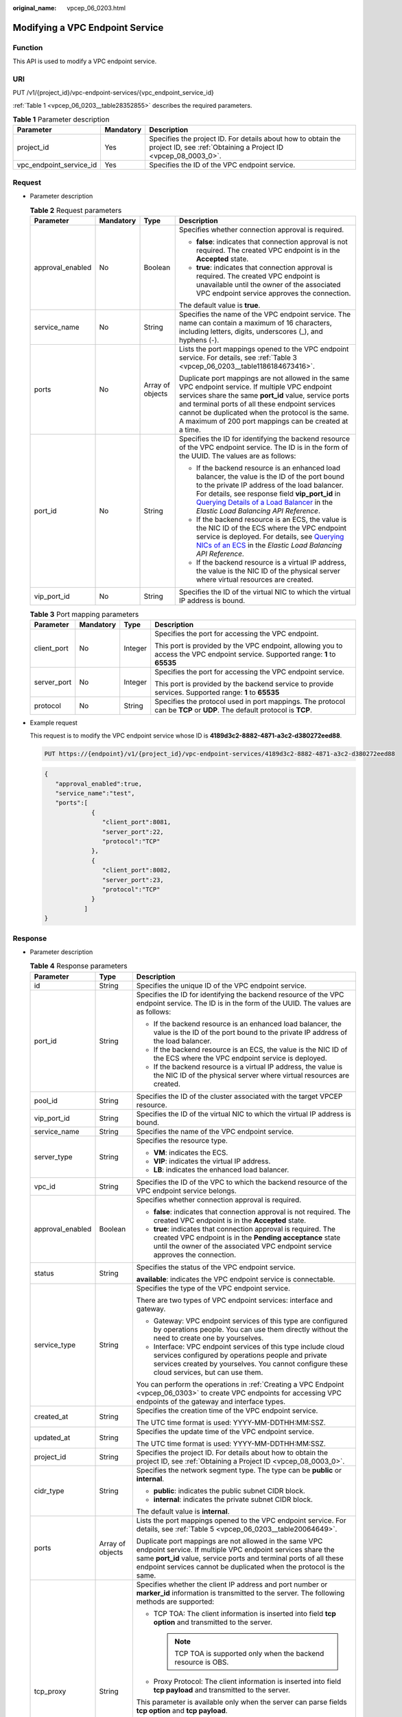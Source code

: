 :original_name: vpcep_06_0203.html

.. _vpcep_06_0203:

Modifying a VPC Endpoint Service
================================

**Function**
------------

This API is used to modify a VPC endpoint service.

URI
---

PUT /v1/{project_id}/vpc-endpoint-services/{vpc_endpoint_service_id}

:ref:`Table 1 <vpcep_06_0203__table28352855>` describes the required parameters.

.. _vpcep_06_0203__table28352855:

.. table:: **Table 1** Parameter description

   +-------------------------+-----------+--------------------------------------------------------------------------------------------------------------------------------+
   | Parameter               | Mandatory | Description                                                                                                                    |
   +=========================+===========+================================================================================================================================+
   | project_id              | Yes       | Specifies the project ID. For details about how to obtain the project ID, see :ref:`Obtaining a Project ID <vpcep_08_0003_0>`. |
   +-------------------------+-----------+--------------------------------------------------------------------------------------------------------------------------------+
   | vpc_endpoint_service_id | Yes       | Specifies the ID of the VPC endpoint service.                                                                                  |
   +-------------------------+-----------+--------------------------------------------------------------------------------------------------------------------------------+

Request
-------

-  Parameter description

   .. table:: **Table 2** Request parameters

      +------------------+-----------------+------------------+---------------------------------------------------------------------------------------------------------------------------------------------------------------------------------------------------------------------------------------------------------------------------------------------------------------------------------------------------------------------+
      | Parameter        | Mandatory       | Type             | Description                                                                                                                                                                                                                                                                                                                                                         |
      +==================+=================+==================+=====================================================================================================================================================================================================================================================================================================================================================================+
      | approval_enabled | No              | Boolean          | Specifies whether connection approval is required.                                                                                                                                                                                                                                                                                                                  |
      |                  |                 |                  |                                                                                                                                                                                                                                                                                                                                                                     |
      |                  |                 |                  | -  **false**: indicates that connection approval is not required. The created VPC endpoint is in the **Accepted** state.                                                                                                                                                                                                                                            |
      |                  |                 |                  | -  **true**: indicates that connection approval is required. The created VPC endpoint is unavailable until the owner of the associated VPC endpoint service approves the connection.                                                                                                                                                                                |
      |                  |                 |                  |                                                                                                                                                                                                                                                                                                                                                                     |
      |                  |                 |                  | The default value is **true**.                                                                                                                                                                                                                                                                                                                                      |
      +------------------+-----------------+------------------+---------------------------------------------------------------------------------------------------------------------------------------------------------------------------------------------------------------------------------------------------------------------------------------------------------------------------------------------------------------------+
      | service_name     | No              | String           | Specifies the name of the VPC endpoint service. The name can contain a maximum of 16 characters, including letters, digits, underscores (_), and hyphens (-).                                                                                                                                                                                                       |
      +------------------+-----------------+------------------+---------------------------------------------------------------------------------------------------------------------------------------------------------------------------------------------------------------------------------------------------------------------------------------------------------------------------------------------------------------------+
      | ports            | No              | Array of objects | Lists the port mappings opened to the VPC endpoint service. For details, see :ref:`Table 3 <vpcep_06_0203__table1186184673416>`.                                                                                                                                                                                                                                    |
      |                  |                 |                  |                                                                                                                                                                                                                                                                                                                                                                     |
      |                  |                 |                  | Duplicate port mappings are not allowed in the same VPC endpoint service. If multiple VPC endpoint services share the same **port_id** value, service ports and terminal ports of all these endpoint services cannot be duplicated when the protocol is the same. A maximum of 200 port mappings can be created at a time.                                          |
      +------------------+-----------------+------------------+---------------------------------------------------------------------------------------------------------------------------------------------------------------------------------------------------------------------------------------------------------------------------------------------------------------------------------------------------------------------+
      | port_id          | No              | String           | Specifies the ID for identifying the backend resource of the VPC endpoint service. The ID is in the form of the UUID. The values are as follows:                                                                                                                                                                                                                    |
      |                  |                 |                  |                                                                                                                                                                                                                                                                                                                                                                     |
      |                  |                 |                  | -  If the backend resource is an enhanced load balancer, the value is the ID of the port bound to the private IP address of the load balancer. For details, see response field **vip_port_id** in `Querying Details of a Load Balancer <https://docs.otc.t-systems.com/en-us/api/elb/en-us_topic_0141008271.html>`__ in the *Elastic Load Balancing API Reference*. |
      |                  |                 |                  | -  If the backend resource is an ECS, the value is the NIC ID of the ECS where the VPC endpoint service is deployed. For details, see `Querying NICs of an ECS <https://docs.otc.t-systems.com/en-us/api/ecs/en-us_topic_0020212662.html>`__ in the *Elastic Load Balancing API Reference*.                                                                         |
      |                  |                 |                  | -  If the backend resource is a virtual IP address, the value is the NIC ID of the physical server where virtual resources are created.                                                                                                                                                                                                                             |
      +------------------+-----------------+------------------+---------------------------------------------------------------------------------------------------------------------------------------------------------------------------------------------------------------------------------------------------------------------------------------------------------------------------------------------------------------------+
      | vip_port_id      | No              | String           | Specifies the ID of the virtual NIC to which the virtual IP address is bound.                                                                                                                                                                                                                                                                                       |
      +------------------+-----------------+------------------+---------------------------------------------------------------------------------------------------------------------------------------------------------------------------------------------------------------------------------------------------------------------------------------------------------------------------------------------------------------------+

   .. _vpcep_06_0203__table1186184673416:

   .. table:: **Table 3** Port mapping parameters

      +-----------------+-----------------+-----------------+---------------------------------------------------------------------------------------------------------------------------------+
      | Parameter       | Mandatory       | Type            | Description                                                                                                                     |
      +=================+=================+=================+=================================================================================================================================+
      | client_port     | No              | Integer         | Specifies the port for accessing the VPC endpoint.                                                                              |
      |                 |                 |                 |                                                                                                                                 |
      |                 |                 |                 | This port is provided by the VPC endpoint, allowing you to access the VPC endpoint service. Supported range: **1** to **65535** |
      +-----------------+-----------------+-----------------+---------------------------------------------------------------------------------------------------------------------------------+
      | server_port     | No              | Integer         | Specifies the port for accessing the VPC endpoint service.                                                                      |
      |                 |                 |                 |                                                                                                                                 |
      |                 |                 |                 | This port is provided by the backend service to provide services. Supported range: **1** to **65535**                           |
      +-----------------+-----------------+-----------------+---------------------------------------------------------------------------------------------------------------------------------+
      | protocol        | No              | String          | Specifies the protocol used in port mappings. The protocol can be **TCP** or **UDP**. The default protocol is **TCP**.          |
      +-----------------+-----------------+-----------------+---------------------------------------------------------------------------------------------------------------------------------+

-  Example request

   This request is to modify the VPC endpoint service whose ID is **4189d3c2-8882-4871-a3c2-d380272eed88**.

   .. code-block:: text

      PUT https://{endpoint}/v1/{project_id}/vpc-endpoint-services/4189d3c2-8882-4871-a3c2-d380272eed88

   .. code-block::

      {
         "approval_enabled":true,
         "service_name":"test",
         "ports":[
                   {
                      "client_port":8081,
                      "server_port":22,
                      "protocol":"TCP"
                   },
                   {
                      "client_port":8082,
                      "server_port":23,
                      "protocol":"TCP"
                   }
                 ]
      }

Response
--------

-  Parameter description

   .. table:: **Table 4** Response parameters

      +-----------------------+-----------------------+-------------------------------------------------------------------------------------------------------------------------------------------------------------------------------------------------------------------------------------------------------------------+
      | Parameter             | Type                  | Description                                                                                                                                                                                                                                                       |
      +=======================+=======================+===================================================================================================================================================================================================================================================================+
      | id                    | String                | Specifies the unique ID of the VPC endpoint service.                                                                                                                                                                                                              |
      +-----------------------+-----------------------+-------------------------------------------------------------------------------------------------------------------------------------------------------------------------------------------------------------------------------------------------------------------+
      | port_id               | String                | Specifies the ID for identifying the backend resource of the VPC endpoint service. The ID is in the form of the UUID. The values are as follows:                                                                                                                  |
      |                       |                       |                                                                                                                                                                                                                                                                   |
      |                       |                       | -  If the backend resource is an enhanced load balancer, the value is the ID of the port bound to the private IP address of the load balancer.                                                                                                                    |
      |                       |                       | -  If the backend resource is an ECS, the value is the NIC ID of the ECS where the VPC endpoint service is deployed.                                                                                                                                              |
      |                       |                       | -  If the backend resource is a virtual IP address, the value is the NIC ID of the physical server where virtual resources are created.                                                                                                                           |
      +-----------------------+-----------------------+-------------------------------------------------------------------------------------------------------------------------------------------------------------------------------------------------------------------------------------------------------------------+
      | pool_id               | String                | Specifies the ID of the cluster associated with the target VPCEP resource.                                                                                                                                                                                        |
      +-----------------------+-----------------------+-------------------------------------------------------------------------------------------------------------------------------------------------------------------------------------------------------------------------------------------------------------------+
      | vip_port_id           | String                | Specifies the ID of the virtual NIC to which the virtual IP address is bound.                                                                                                                                                                                     |
      +-----------------------+-----------------------+-------------------------------------------------------------------------------------------------------------------------------------------------------------------------------------------------------------------------------------------------------------------+
      | service_name          | String                | Specifies the name of the VPC endpoint service.                                                                                                                                                                                                                   |
      +-----------------------+-----------------------+-------------------------------------------------------------------------------------------------------------------------------------------------------------------------------------------------------------------------------------------------------------------+
      | server_type           | String                | Specifies the resource type.                                                                                                                                                                                                                                      |
      |                       |                       |                                                                                                                                                                                                                                                                   |
      |                       |                       | -  **VM**: indicates the ECS.                                                                                                                                                                                                                                     |
      |                       |                       | -  **VIP**: indicates the virtual IP address.                                                                                                                                                                                                                     |
      |                       |                       | -  **LB**: indicates the enhanced load balancer.                                                                                                                                                                                                                  |
      +-----------------------+-----------------------+-------------------------------------------------------------------------------------------------------------------------------------------------------------------------------------------------------------------------------------------------------------------+
      | vpc_id                | String                | Specifies the ID of the VPC to which the backend resource of the VPC endpoint service belongs.                                                                                                                                                                    |
      +-----------------------+-----------------------+-------------------------------------------------------------------------------------------------------------------------------------------------------------------------------------------------------------------------------------------------------------------+
      | approval_enabled      | Boolean               | Specifies whether connection approval is required.                                                                                                                                                                                                                |
      |                       |                       |                                                                                                                                                                                                                                                                   |
      |                       |                       | -  **false**: indicates that connection approval is not required. The created VPC endpoint is in the **Accepted** state.                                                                                                                                          |
      |                       |                       | -  **true**: indicates that connection approval is required. The created VPC endpoint is in the **Pending acceptance** state until the owner of the associated VPC endpoint service approves the connection.                                                      |
      +-----------------------+-----------------------+-------------------------------------------------------------------------------------------------------------------------------------------------------------------------------------------------------------------------------------------------------------------+
      | status                | String                | Specifies the status of the VPC endpoint service.                                                                                                                                                                                                                 |
      |                       |                       |                                                                                                                                                                                                                                                                   |
      |                       |                       | **available**: indicates the VPC endpoint service is connectable.                                                                                                                                                                                                 |
      +-----------------------+-----------------------+-------------------------------------------------------------------------------------------------------------------------------------------------------------------------------------------------------------------------------------------------------------------+
      | service_type          | String                | Specifies the type of the VPC endpoint service.                                                                                                                                                                                                                   |
      |                       |                       |                                                                                                                                                                                                                                                                   |
      |                       |                       | There are two types of VPC endpoint services: interface and gateway.                                                                                                                                                                                              |
      |                       |                       |                                                                                                                                                                                                                                                                   |
      |                       |                       | -  Gateway: VPC endpoint services of this type are configured by operations people. You can use them directly without the need to create one by yourselves.                                                                                                       |
      |                       |                       | -  Interface: VPC endpoint services of this type include cloud services configured by operations people and private services created by yourselves. You cannot configure these cloud services, but can use them.                                                  |
      |                       |                       |                                                                                                                                                                                                                                                                   |
      |                       |                       | You can perform the operations in :ref:`Creating a VPC Endpoint <vpcep_06_0303>` to create VPC endpoints for accessing VPC endpoints of the gateway and interface types.                                                                                          |
      +-----------------------+-----------------------+-------------------------------------------------------------------------------------------------------------------------------------------------------------------------------------------------------------------------------------------------------------------+
      | created_at            | String                | Specifies the creation time of the VPC endpoint service.                                                                                                                                                                                                          |
      |                       |                       |                                                                                                                                                                                                                                                                   |
      |                       |                       | The UTC time format is used: YYYY-MM-DDTHH:MM:SSZ.                                                                                                                                                                                                                |
      +-----------------------+-----------------------+-------------------------------------------------------------------------------------------------------------------------------------------------------------------------------------------------------------------------------------------------------------------+
      | updated_at            | String                | Specifies the update time of the VPC endpoint service.                                                                                                                                                                                                            |
      |                       |                       |                                                                                                                                                                                                                                                                   |
      |                       |                       | The UTC time format is used: YYYY-MM-DDTHH:MM:SSZ.                                                                                                                                                                                                                |
      +-----------------------+-----------------------+-------------------------------------------------------------------------------------------------------------------------------------------------------------------------------------------------------------------------------------------------------------------+
      | project_id            | String                | Specifies the project ID. For details about how to obtain the project ID, see :ref:`Obtaining a Project ID <vpcep_08_0003_0>`.                                                                                                                                    |
      +-----------------------+-----------------------+-------------------------------------------------------------------------------------------------------------------------------------------------------------------------------------------------------------------------------------------------------------------+
      | cidr_type             | String                | Specifies the network segment type. The type can be **public** or **internal**.                                                                                                                                                                                   |
      |                       |                       |                                                                                                                                                                                                                                                                   |
      |                       |                       | -  **public**: indicates the public subnet CIDR block.                                                                                                                                                                                                            |
      |                       |                       | -  **internal**: indicates the private subnet CIDR block.                                                                                                                                                                                                         |
      |                       |                       |                                                                                                                                                                                                                                                                   |
      |                       |                       | The default value is **internal**.                                                                                                                                                                                                                                |
      +-----------------------+-----------------------+-------------------------------------------------------------------------------------------------------------------------------------------------------------------------------------------------------------------------------------------------------------------+
      | ports                 | Array of objects      | Lists the port mappings opened to the VPC endpoint service. For details, see :ref:`Table 5 <vpcep_06_0203__table20064649>`.                                                                                                                                       |
      |                       |                       |                                                                                                                                                                                                                                                                   |
      |                       |                       | Duplicate port mappings are not allowed in the same VPC endpoint service. If multiple VPC endpoint services share the same **port_id** value, service ports and terminal ports of all these endpoint services cannot be duplicated when the protocol is the same. |
      +-----------------------+-----------------------+-------------------------------------------------------------------------------------------------------------------------------------------------------------------------------------------------------------------------------------------------------------------+
      | tcp_proxy             | String                | Specifies whether the client IP address and port number or **marker_id** information is transmitted to the server. The following methods are supported:                                                                                                           |
      |                       |                       |                                                                                                                                                                                                                                                                   |
      |                       |                       | -  TCP TOA: The client information is inserted into field **tcp option** and transmitted to the server.                                                                                                                                                           |
      |                       |                       |                                                                                                                                                                                                                                                                   |
      |                       |                       |    .. note::                                                                                                                                                                                                                                                      |
      |                       |                       |                                                                                                                                                                                                                                                                   |
      |                       |                       |       TCP TOA is supported only when the backend resource is OBS.                                                                                                                                                                                                 |
      |                       |                       |                                                                                                                                                                                                                                                                   |
      |                       |                       | -  Proxy Protocol: The client information is inserted into field **tcp payload** and transmitted to the server.                                                                                                                                                   |
      |                       |                       |                                                                                                                                                                                                                                                                   |
      |                       |                       | This parameter is available only when the server can parse fields **tcp option** and **tcp payload**.                                                                                                                                                             |
      |                       |                       |                                                                                                                                                                                                                                                                   |
      |                       |                       | The values are as follows:                                                                                                                                                                                                                                        |
      |                       |                       |                                                                                                                                                                                                                                                                   |
      |                       |                       | -  **close**: indicates that the TOA and Proxy Protocol methods are neither used.                                                                                                                                                                                 |
      |                       |                       | -  **toa_open**: indicates that the TOA method is used.                                                                                                                                                                                                           |
      |                       |                       | -  **proxy_open**: indicates that the Proxy Protocol method is used.                                                                                                                                                                                              |
      |                       |                       | -  **open**: indicates that the TOA and Proxy Protocol methods are both used.                                                                                                                                                                                     |
      |                       |                       |                                                                                                                                                                                                                                                                   |
      |                       |                       | The default value is **close**.                                                                                                                                                                                                                                   |
      +-----------------------+-----------------------+-------------------------------------------------------------------------------------------------------------------------------------------------------------------------------------------------------------------------------------------------------------------+
      | tags                  | Array of objects      | Lists the resource tags. For details, see :ref:`Table 6 <vpcep_06_0203__table489217571060>`.                                                                                                                                                                      |
      +-----------------------+-----------------------+-------------------------------------------------------------------------------------------------------------------------------------------------------------------------------------------------------------------------------------------------------------------+

   .. _vpcep_06_0203__table20064649:

   .. table:: **Table 5** Port mapping parameters

      +-----------------------+-----------------------+---------------------------------------------------------------------------------------------------------------------------------+
      | Parameter             | Type                  | Description                                                                                                                     |
      +=======================+=======================+=================================================================================================================================+
      | client_port           | Integer               | Specifies the port for accessing the VPC endpoint.                                                                              |
      |                       |                       |                                                                                                                                 |
      |                       |                       | This port is provided by the VPC endpoint, allowing you to access the VPC endpoint service. Supported range: **1** to **65535** |
      +-----------------------+-----------------------+---------------------------------------------------------------------------------------------------------------------------------+
      | server_port           | Integer               | Specifies the port for accessing the VPC endpoint service.                                                                      |
      |                       |                       |                                                                                                                                 |
      |                       |                       | This port is provided by the backend service to provide services. Supported range: **1** to **65535**                           |
      +-----------------------+-----------------------+---------------------------------------------------------------------------------------------------------------------------------+
      | protocol              | String                | Specifies the protocol used in port mappings. The protocol can be **TCP**\ or **UDP**. The default protocol is **TCP**.         |
      +-----------------------+-----------------------+---------------------------------------------------------------------------------------------------------------------------------+

   .. _vpcep_06_0203__table489217571060:

   .. table:: **Table 6** **ResourceTags** parameters

      +-----------+--------+-------------------------------------------------------------------------------------------------------------------------------------------------------------------------------------------+
      | Parameter | Type   | Description                                                                                                                                                                               |
      +===========+========+===========================================================================================================================================================================================+
      | key       | String | Specifies the tag key. A tag key contains a maximum of 36 Unicode characters. This parameter cannot be left blank. It can contain only digits, letters, hyphens (-), and underscores (_). |
      +-----------+--------+-------------------------------------------------------------------------------------------------------------------------------------------------------------------------------------------+
      | value     | String | Specifies the tag value. A tag value contains a maximum of 43 Unicode characters and can be left blank. It can contain only digits, letters, hyphens (-), and underscores (_).            |
      +-----------+--------+-------------------------------------------------------------------------------------------------------------------------------------------------------------------------------------------+

-  Example response

   .. code-block::

      {
          "id":"4189d3c2-8882-4871-a3c2-d380272eed83",
          "port_id":"4189d3c2-8882-4871-a3c2-d380272eed88",
          "vpc_id":"4189d3c2-8882-4871-a3c2-d380272eed80",
          "pool_id":"5289d3c2-8882-4871-a3c2-d380272eed80",
          "status":"available",
          "approval_enabled":false,
          "service_name":"test123",
          "service_type":"interface",
          "server_type":"VM",
          "project_id":"6e9dfd51d1124e8d8498dce894923a0d",
          "created_at":"2018-01-30T07:42:01.174",
          "ports":
                    [
                      {
                          "client_port":8080,
                          "server_port":90,
                          "protocol":"TCP"
                      },
                      {
                          "client_port":8081,
                          "server_port":80,
                          "protocol":"TCP"
                      }
                    ]
      }

Status Code
-----------

For details about status codes, see :ref:`Status Code <vpcep_08_0001>`.
